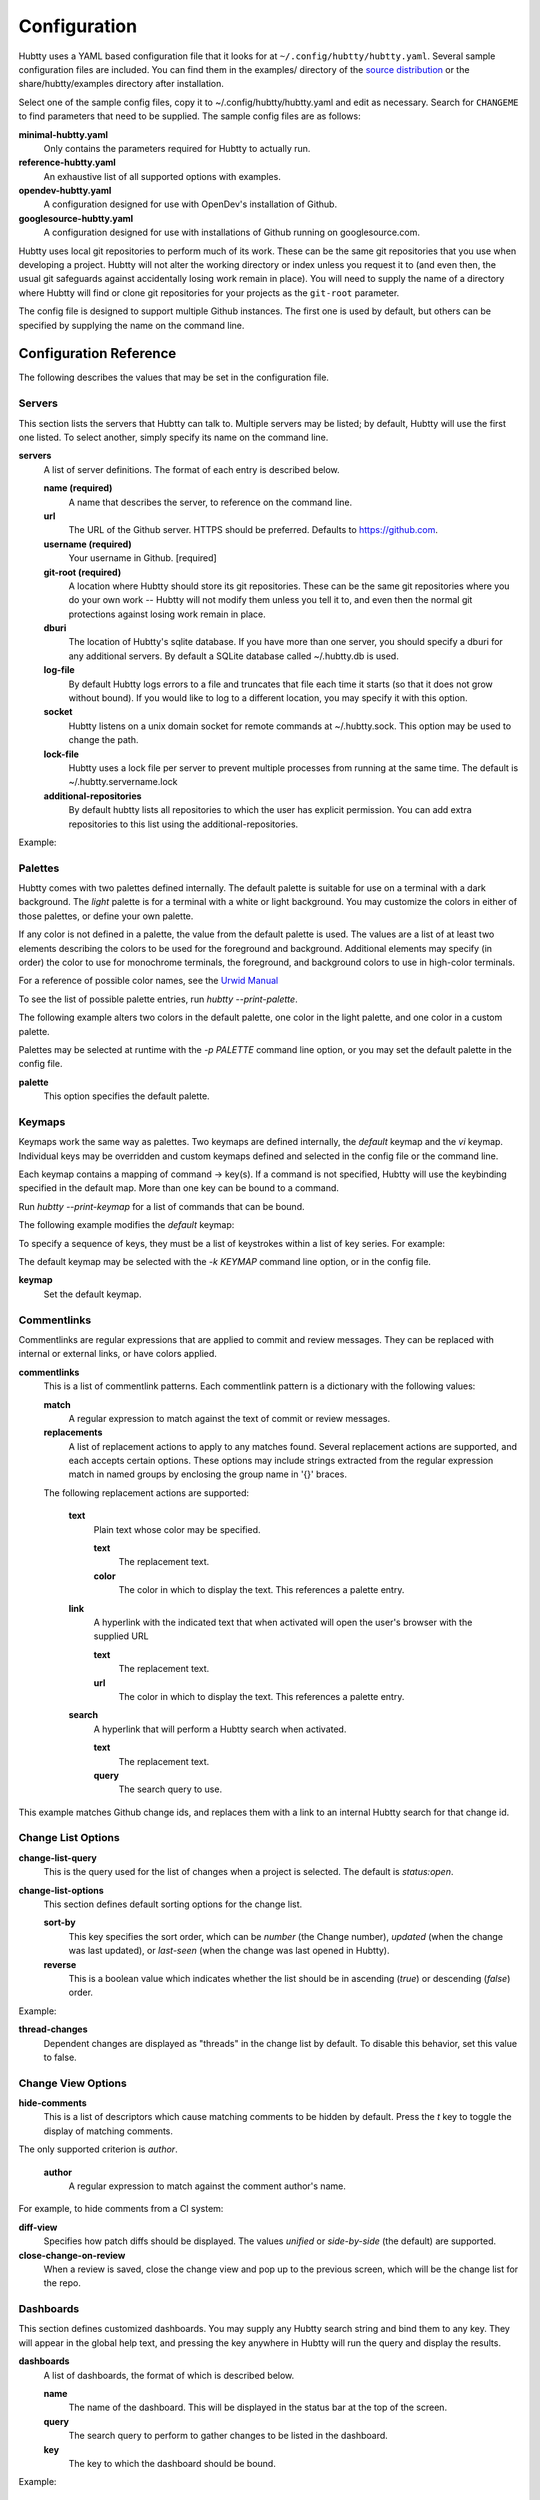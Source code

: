 Configuration
-------------

Hubtty uses a YAML based configuration file that it looks for at
``~/.config/hubtty/hubtty.yaml``.  Several sample configuration files
are included.  You can find them in the examples/ directory of the
`source distribution
<https://opendev.org/ttygroup/hubtty/src/branch/master/examples>`_ or
the share/hubtty/examples directory after installation.

Select one of the sample config files, copy it to ~/.config/hubtty/hubtty.yaml
and edit as necessary.  Search for ``CHANGEME`` to find parameters that need to
be supplied.  The sample config files are as follows:

**minimal-hubtty.yaml**
  Only contains the parameters required for Hubtty to actually run.

**reference-hubtty.yaml**
  An exhaustive list of all supported options with examples.

**opendev-hubtty.yaml**
  A configuration designed for use with OpenDev's installation of
  Github.

**googlesource-hubtty.yaml**
  A configuration designed for use with installations of Github
  running on googlesource.com.

Hubtty uses local git repositories to perform much of its work.  These
can be the same git repositories that you use when developing a
project.  Hubtty will not alter the working directory or index unless
you request it to (and even then, the usual git safeguards against
accidentally losing work remain in place).  You will need to supply
the name of a directory where Hubtty will find or clone git
repositories for your projects as the ``git-root`` parameter.

The config file is designed to support multiple Github instances.  The
first one is used by default, but others can be specified by supplying
the name on the command line.

Configuration Reference
~~~~~~~~~~~~~~~~~~~~~~~

The following describes the values that may be set in the
configuration file.

Servers
+++++++

This section lists the servers that Hubtty can talk to.  Multiple
servers may be listed; by default, Hubtty will use the first one
listed.  To select another, simply specify its name on the command
line.

**servers**
  A list of server definitions.  The format of each entry is described
  below.

  **name (required)**
    A name that describes the server, to reference on the command
    line.

  **url**
    The URL of the Github server.  HTTPS should be preferred.
    Defaults to https://github.com.

  **username (required)**
    Your username in Github. [required]

  **git-root (required)**
    A location where Hubtty should store its git repositories.  These
    can be the same git repositories where you do your own work --
    Hubtty will not modify them unless you tell it to, and even then
    the normal git protections against losing work remain in place.

  **dburi**
    The location of Hubtty's sqlite database.  If you have more than
    one server, you should specify a dburi for any additional servers.
    By default a SQLite database called ~/.hubtty.db is used.

  **log-file**
    By default Hubtty logs errors to a file and truncates that file
    each time it starts (so that it does not grow without bound).  If
    you would like to log to a different location, you may specify it
    with this option.

  **socket**
    Hubtty listens on a unix domain socket for remote commands at
    ~/.hubtty.sock.  This option may be used to change the path.

  **lock-file**
    Hubtty uses a lock file per server to prevent multiple processes
    from running at the same time. The default is ~/.hubtty.servername.lock

  **additional-repositories**
    By default hubtty lists all repositories to which the user has explicit
    permission.  You can add extra repositories to this list using the
    additional-repositories.

Example:

.. code-block: yaml
   servers:
     - name: CHANGEME
       username: CHANGEME
       git-root: ~/git/

Palettes
++++++++

Hubtty comes with two palettes defined internally.  The default
palette is suitable for use on a terminal with a dark background.  The
`light` palette is for a terminal with a white or light background.
You may customize the colors in either of those palettes, or define
your own palette.

If any color is not defined in a palette, the value from the default
palette is used.  The values are a list of at least two elements
describing the colors to be used for the foreground and background.
Additional elements may specify (in order) the color to use for
monochrome terminals, the foreground, and background colors to use in
high-color terminals.

For a reference of possible color names, see the `Urwid Manual
<http://urwid.org/manual/displayattributes.html#foreground-and-background-settings>`_

To see the list of possible palette entries, run `hubtty --print-palette`.

The following example alters two colors in the default palette, one
color in the light palette, and one color in a custom palette.

.. code-block: yaml
   palettes:
     - name: default
       added-line: ['dark green', '']
       added-word: ['light green', '']
     - name: light
       filename: ['dark cyan', '']
     - name: custom
       filename: ['light yellow', '']

Palettes may be selected at runtime with the `-p PALETTE` command
line option, or you may set the default palette in the config file.

**palette**
  This option specifies the default palette.

Keymaps
+++++++

Keymaps work the same way as palettes.  Two keymaps are defined
internally, the `default` keymap and the `vi` keymap.  Individual keys
may be overridden and custom keymaps defined and selected in the
config file or the command line.

Each keymap contains a mapping of command -> key(s).  If a command is
not specified, Hubtty will use the keybinding specified in the default
map.  More than one key can be bound to a command.

Run `hubtty --print-keymap` for a list of commands that can be bound.

The following example modifies the `default` keymap:

.. code-block: yaml
   keymaps:
     - name: default
       diff: 'd'
     - name: custom
       review: ['r', 'R']
     - name: osx #OS X blocks ctrl+o
       change-search: 'ctrl s'


To specify a sequence of keys, they must be a list of keystrokes
within a list of key series.  For example:

.. code-block: yaml
   keymaps:
     - name: vi
       quit: [[':', 'q']]

The default keymap may be selected with the `-k KEYMAP` command line
option, or in the config file.

**keymap**
  Set the default keymap.

Commentlinks
++++++++++++

Commentlinks are regular expressions that are applied to commit and
review messages.  They can be replaced with internal or external
links, or have colors applied.

**commentlinks**
  This is a list of commentlink patterns.  Each commentlink pattern is
  a dictionary with the following values:

  **match**
    A regular expression to match against the text of commit or review
    messages.

  **replacements**
    A list of replacement actions to apply to any matches found.
    Several replacement actions are supported, and each accepts
    certain options.  These options may include strings extracted from
    the regular expression match in named groups by enclosing the
    group name in '{}' braces.

  The following replacement actions are supported:

    **text**
      Plain text whose color may be specified.

      **text**
        The replacement text.

      **color**
        The color in which to display the text.  This references a
        palette entry.

    **link**
      A hyperlink with the indicated text that when activated will
      open the user's browser with the supplied URL

      **text**
        The replacement text.

      **url**
        The color in which to display the text.  This references a
        palette entry.

    **search**
      A hyperlink that will perform a Hubtty search when activated.

      **text**
        The replacement text.

      **query**
        The search query to use.

This example matches Github change ids, and replaces them with a link
to an internal Hubtty search for that change id.

.. code-block: yaml
   commentlinks:
     - match: "(?P<id>I[0-9a-fA-F]{40})"
       replacements:
         - search:
             text: "{id}"
             query: "change:{id}"

Change List Options
+++++++++++++++++++

**change-list-query**
  This is the query used for the list of changes when a project is
  selected.  The default is `status:open`.

**change-list-options**
  This section defines default sorting options for the change list.

  **sort-by**
    This key specifies the sort order, which can be `number` (the
    Change number), `updated` (when the change was last updated), or
    `last-seen` (when the change was last opened in Hubtty).

  **reverse**
    This is a boolean value which indicates whether the list should be
    in ascending (`true`) or descending (`false`) order.

Example:

.. code-block: yaml
   change-list-options:
     sort-by: 'number'
     reverse: false

**thread-changes**
  Dependent changes are displayed as "threads" in the change list by
  default.  To disable this behavior, set this value to false.

Change View Options
+++++++++++++++++++

**hide-comments**
  This is a list of descriptors which cause matching comments to be
  hidden by default.  Press the `t` key to toggle the display of
  matching comments.

The only supported criterion is `author`.

  **author**
    A regular expression to match against the comment author's name.

For example, to hide comments from a CI system:

.. code-block: yaml

   hide-comments:
     - author: "^(.*CI|Jenkins)$"

**diff-view**
  Specifies how patch diffs should be displayed.  The values `unified`
  or `side-by-side` (the default) are supported.

**close-change-on-review**
  When a review is saved, close the change view and pop up to the
  previous screen, which will be the change list for the repo.

Dashboards
++++++++++

This section defines customized dashboards.  You may supply any
Hubtty search string and bind them to any key.  They will appear in
the global help text, and pressing the key anywhere in Hubtty will
run the query and display the results.

**dashboards**
  A list of dashboards, the format of which is described below.

  **name**
    The name of the dashboard.  This will be displayed in the status
    bar at the top of the screen.

  **query**
    The search query to perform to gather changes to be listed in the
    dashboard.

  **key**
    The key to which the dashboard should be bound.

Example:

.. code-block: yaml

   dashboards:
     - name: "My changes"
       query: "author:self status:open"
       key: "f2"

Reviewkeys
++++++++++

Reviewkeys are hotkeys that perform immediate reviews within the
change screen.  Any pending comments or review messages will be
attached to the review; otherwise an empty review message will be
left.  The approvals list is exhaustive, so if you specify an empty
list, Hubtty will submit a review that clears any previous approvals.
Reviewkeys appear in the help text for the change screen.

**reviewkeys**
  A list of reviewkey definitions, the format of which is described
  below.

  **key**
    This key to which this review action should be bound.

  **approvals**
    A list of approvals to include when this reviewkey is activated.
    Each element of the list should include both a category and a
    value.

    **category**
      The name of the review label for this approval.

    **value**
      The value for this approval.

  **message**
    Optional, it can be used to include a message during the review.

  **submit**
    Set this to `true` to instruct Github to submit the change when
    this reviewkey is activated.

The following example includes a reviewkey that clears all labels,
one that leaves a +1 "Code-Review" approval and another one that
leaves 'recheck' on a review.

.. code-block: yaml

   reviewkeys:
     - key: 'meta 0'
       approvals: []
     - key: 'meta 1'
       approvals:
         - category: 'Code-Review'
           value: 1
     - key: 'meta 2'
       approvals: []
       message: 'recheck'

General Options
+++++++++++++++

**breadcrumbs**
  Hubtty displays a footer at the bottom of the screen by default
  which contains navigation information in the form of "breadcrumbs"
  -- short descriptions of previous screens, with the right-most entry
  indicating the screen that will be displayed if you press the `ESC`
  key.  To disable this feature, set this value to `false`.

**display-times-in-utc**
  Times are displayed in the local timezone by default.  To display
  them in UTC instead, set this value to `true`.

**handle-mouse**
  Hubtty handles mouse input by default.  If you don't want it
  interfering with your terminal's mouse handling, set this value to
  `false`.

**expire-age**
  By default, closed changes that are older than two months are
  removed from the local database (and their refs are removed from the
  local git repos so that git may garbage collect them).  If you would
  like to change the expiration delay or disable it, uncomment the
  following line.  The time interval is specified in the same way as
  the "age:" term in Github's search syntax.  To disable it
  altogether, set the value to the empty string.

**size-column**
  By default, the size column is a pair of stacked logarithmic graphs.
  The top, red graph represents the number of lines removed, the
  bottom, green graph the number added.  For an alternate
  representation, use this setting.

  **type**
    A string with one of the following values:

    **graph**
      The default stacked bar graphs.

    **split-graph**
      Rather than vertically stacked, the bar graphs are side-by-side

    **number**
      A single number which represents the number of lines changed
      (added and removed).

  **thresholds**
    A list of integers to determine the magnitude of the graph
    increments, or the color coding of the number.  If the type is
    ``graph`` or ``split-graph``, the list should be four elements
    long.  The default is 1, 10, 100, 1000 for a logarithmic
    representation.  If the type is ``number``, the list should be
    eight elements long; the default in that case is 1, 10, 100, 200,
    400, 600, 800, 1000.

Example:

.. code-block: yaml

   size-column:
     type: graph
     thresholds: [1, 10, 100, 1000]
